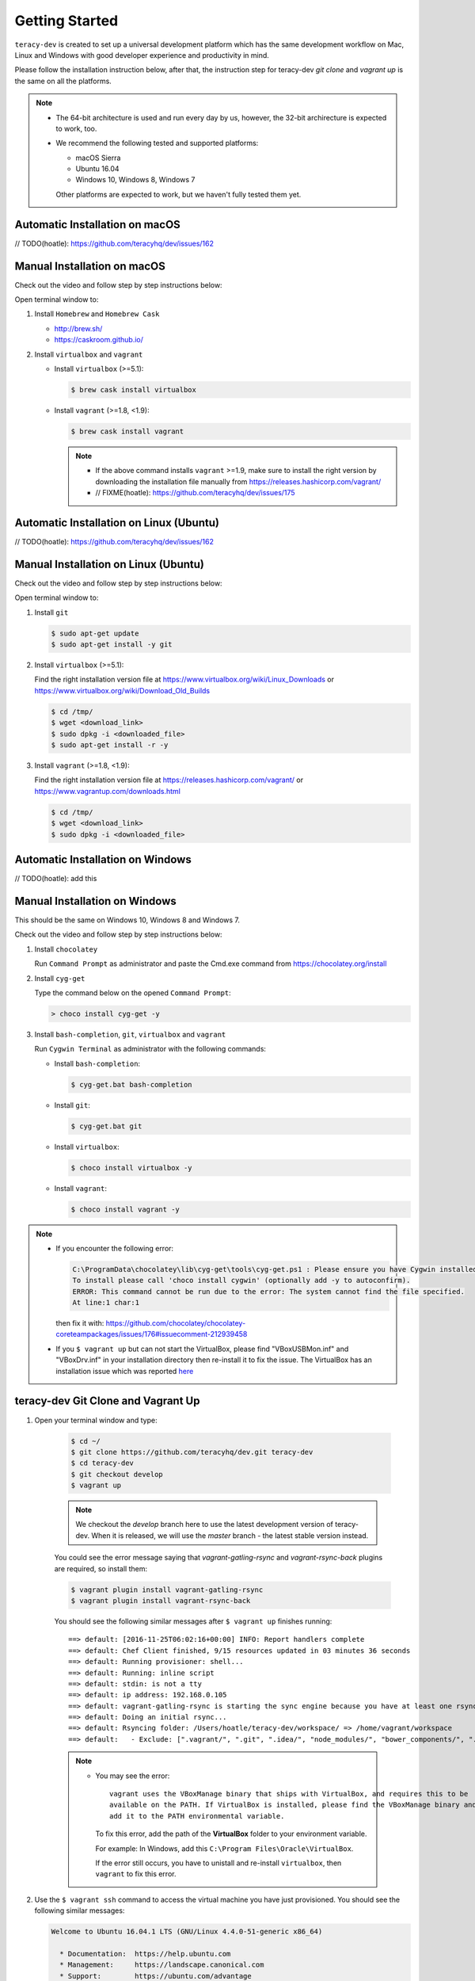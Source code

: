 Getting Started
===============

``teracy-dev`` is created to set up a universal development platform which has the same development
workflow on Mac, Linux and Windows with good developer experience and productivity in mind. 


Please follow the installation instruction below, after that, the instruction step for teracy-dev
`git clone` and `vagrant up` is the same on all the platforms.


..  note::

    - The 64-bit architecture is used and run every day by us, however, the 32-bit archirecture is
      expected to work, too.

    - We recommend the following tested and supported platforms:

      + macOS Sierra
      + Ubuntu 16.04
      + Windows 10, Windows 8, Windows 7

      Other platforms are expected to work, but we haven't fully tested them yet.


Automatic Installation on macOS
-------------------------------

// TODO(hoatle): https://github.com/teracyhq/dev/issues/162


Manual Installation on macOS
----------------------------

Check out the video and follow step by step instructions below:

.. raw:: html

    <iframe width="560" height="315" src="https://www.youtube.com/embed/htGqh_UyY_I" frameborder="0" allowfullscreen></iframe>

Open terminal window to:

1. Install ``Homebrew`` and ``Homebrew Cask``

   - http://brew.sh/
   - https://caskroom.github.io/

2. Install ``virtualbox`` and ``vagrant``

   - Install ``virtualbox`` (>=5.1):

     .. code-block:: bash

        $ brew cask install virtualbox

   - Install ``vagrant`` (>=1.8, <1.9):

     .. code-block:: bash

        $ brew cask install vagrant

     ..  note::
     
        - If the above command installs ``vagrant`` >=1.9, make sure to install the right version by
          downloading the installation file manually from https://releases.hashicorp.com/vagrant/

        - // FIXME(hoatle): https://github.com/teracyhq/dev/issues/175


Automatic Installation on Linux (Ubuntu)
----------------------------------------

// TODO(hoatle): https://github.com/teracyhq/dev/issues/162


Manual Installation on Linux (Ubuntu)
-------------------------------------

Check out the video and follow step by step instructions below:

.. raw:: html

    <iframe width="560" height="315" src="https://www.youtube.com/embed/MteK5c1r6B8" frameborder="0" allowfullscreen></iframe>

Open terminal window to:

1. Install ``git``

   ..  code-block:: bash

      $ sudo apt-get update
      $ sudo apt-get install -y git

2. Install ``virtualbox`` (>=5.1):

   Find the right installation version file at https://www.virtualbox.org/wiki/Linux_Downloads or
   https://www.virtualbox.org/wiki/Download_Old_Builds

   ..  code-block:: bash

      $ cd /tmp/
      $ wget <download_link>
      $ sudo dpkg -i <downloaded_file>
      $ sudo apt-get install -r -y

3. Install ``vagrant`` (>=1.8, <1.9):

   Find the right installation version file at https://releases.hashicorp.com/vagrant/ or
   https://www.vagrantup.com/downloads.html

   ..  code-block:: bash

      $ cd /tmp/
      $ wget <download_link>
      $ sudo dpkg -i <downloaded_file>


Automatic Installation on Windows
---------------------------------

// TODO(hoatle): add this


Manual Installation on Windows
------------------------------

This should be the same on Windows 10, Windows 8 and Windows 7.

Check out the video and follow step by step instructions below:

.. raw:: html

    <iframe width="560" height="315" src="https://www.youtube.com/embed/SBOoUIVI3Jw" frameborder="0" allowfullscreen></iframe>


1. Install ``chocolatey``

   Run ``Command Prompt`` as administrator and paste the Cmd.exe command from
   https://chocolatey.org/install

2. Install ``cyg-get``
   
   Type the command below on the opened ``Command Prompt``:

   ..  code-block:: bash

       > choco install cyg-get -y

3. Install ``bash-completion``, ``git``, ``virtualbox`` and ``vagrant``

   Run ``Cygwin Terminal`` as administrator with the following commands:

   - Install ``bash-completion``:

     .. code-block:: bash

        $ cyg-get.bat bash-completion

   - Install ``git``:

     .. code-block:: bash

        $ cyg-get.bat git

   - Install ``virtualbox``:

     .. code-block:: bash

        $ choco install virtualbox -y

   - Install ``vagrant``:

     .. code-block:: bash

        $ choco install vagrant -y


..  note::

    - If you encounter the following error:

      ..  code-block:: bash

          C:\ProgramData\chocolatey\lib\cyg-get\tools\cyg-get.ps1 : Please ensure you have Cygwin installed.
          To install please call 'choco install cygwin' (optionally add -y to autoconfirm).
          ERROR: This command cannot be run due to the error: The system cannot find the file specified.
          At line:1 char:1

      then fix it with: https://github.com/chocolatey/chocolatey-coreteampackages/issues/176#issuecomment-212939458

    - If you ``$ vagrant up`` but can not start the VirtualBox, please find "VBoxUSBMon.inf" and
      "VBoxDrv.inf" in your installation directory then re-install it to fix the issue. The
      VirtualBox has an installation issue which was reported `here <https://www.virtualbox.org/ticket/4140>`_



teracy-dev Git Clone and Vagrant Up
-----------------------------------

1. Open your terminal window and type:

    ..  code-block:: bash

      $ cd ~/
      $ git clone https://github.com/teracyhq/dev.git teracy-dev
      $ cd teracy-dev
      $ git checkout develop
      $ vagrant up

    ..  note::

          We checkout the `develop` branch here to use the latest development version of teracy-dev.
          When it is released, we will use the `master` branch - the latest stable version instead.

    You could see the error message saying that `vagrant-gatling-rsync` and `vagrant-rsync-back`
    plugins are required, so install them:

    ..  code-block:: bash

        $ vagrant plugin install vagrant-gatling-rsync
        $ vagrant plugin install vagrant-rsync-back


    You should see the following similar messages after ``$ vagrant up`` finishes running:
    ::

      ==> default: [2016-11-25T06:02:16+00:00] INFO: Report handlers complete
      ==> default: Chef Client finished, 9/15 resources updated in 03 minutes 36 seconds
      ==> default: Running provisioner: shell...
      ==> default: Running: inline script
      ==> default: stdin: is not a tty
      ==> default: ip address: 192.168.0.105
      ==> default: vagrant-gatling-rsync is starting the sync engine because you have at least one rsync folder. To disable this behavior, set `config.gatling.rsync_on_startup = false` in your Vagrantfile.
      ==> default: Doing an initial rsync...
      ==> default: Rsyncing folder: /Users/hoatle/teracy-dev/workspace/ => /home/vagrant/workspace
      ==> default:   - Exclude: [".vagrant/", ".git", ".idea/", "node_modules/", "bower_components/", ".npm/"]


    ..  note::

        - You may see the error:
          ::

            vagrant uses the VBoxManage binary that ships with VirtualBox, and requires this to be
            available on the PATH. If VirtualBox is installed, please find the VBoxManage binary and
            add it to the PATH environmental variable.

          To fix this error, add the path of the **VirtualBox** folder to your environment variable.

          For example: In Windows, add this ``C:\Program Files\Oracle\VirtualBox``.

          If the error still occurs, you have to unistall and re-install ``virtualbox``, then
          ``vagrant`` to fix this error.

2. Use the ``$ vagrant ssh`` command to access the virtual machine you have just
   provisioned. You should see the following similar messages:

   .. code-block:: bash

      Welcome to Ubuntu 16.04.1 LTS (GNU/Linux 4.4.0-51-generic x86_64)

        * Documentation:  https://help.ubuntu.com
        * Management:     https://landscape.canonical.com
        * Support:        https://ubuntu.com/advantage

      1 package can be updated.
      1 update is a security update.


      Last login: Tue Dec  6 14:19:56 2016 from 10.0.2.2

Git Setup
---------

To work with ``git``, complete the following guides to set up ssh keys:
https://help.github.com/categories/ssh/

*Congratulations, you’ve all set now!*
